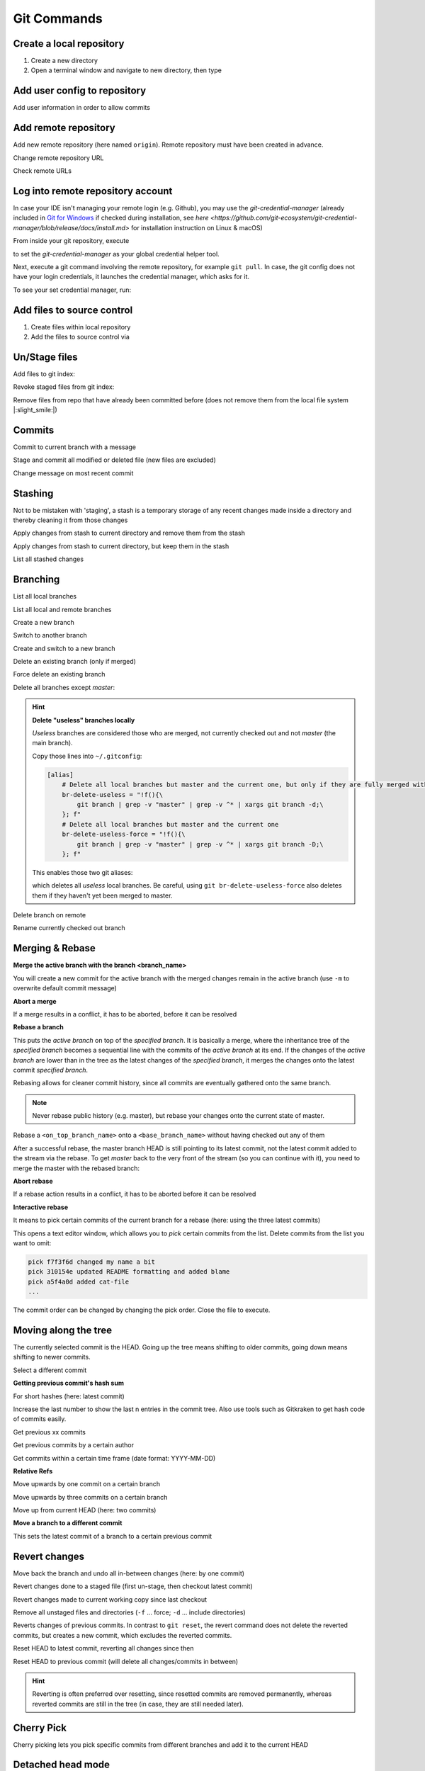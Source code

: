 Git Commands
============
Create a local repository
-------------------------
#. Create a new directory
#. Open a terminal window and navigate to new directory, then type

.. prompt:: bash

    git init

Add user config to repository
-----------------------------
Add user information in order to allow commits

.. prompt:: bash

    git config user.email "johndoe@company.com"
    git config user.name "johndoe"

Add remote repository
---------------------
Add new remote repository (here named ``origin``). Remote repository must have been created in advance.

.. prompt:: bash

    git remote add origin <remote_repo_url>

Change remote repository URL

.. prompt:: bash

    git remote set-url origin <new_remote_repo_url>

Check remote URLs

.. prompt:: bash

    git remote -v

Log into remote repository account
----------------------------------
In case your IDE isn't managing your remote login (e.g. Github), you may use
the `git-credential-manager` (already included in `Git for Windows`_ if checked
during installation, see
`here <https://github.com/git-ecosystem/git-credential-manager/blob/release/docs/install.md>`
for installation instruction on Linux & macOS)

From inside your git repository, execute

.. prompt:: bash

    git config --global credential.helper wincred

to set the *git-credential-manager* as your global credential helper tool.

Next, execute a git command involving the remote repository, for example ``git pull``.
In case, the git config does not have your login credentials, it launches the
credential manager, which asks for it.

To see your set credential manager, run:

.. prompt:: bash

    git config credential.helper

.. _Git for Windows: https://git-scm.com/download/win

Add files to source control
---------------------------
#. Create files within local repository
#. Add the files to source control via

.. prompt:: bash

    git add <path/to/fileA> <path/to/fileB> ...

Un/Stage files
--------------
Add files to git index:

.. prompt:: bash

    # stage single files
    git add <path/to/fileA> <path/to/fileB>
    # stage all files within current directory
    git add .
    # stage all new, modified, deleted files within repository
    git add -A

Revoke staged files from git index:

.. prompt:: bash

    git reset HEAD </path/to/fileA> </path/to/fileB>

Remove files from repo that have already been committed before (does not remove them
from the local file system |:slight_smile:|)

.. prompt:: bash

    git rm --cached <path/to/file>

Commits
-------
Commit to current branch with a message

.. prompt:: bash

    git commit -m "Important changes"

Stage and commit all modified or deleted file (new files are excluded)

.. prompt:: bash

    git commit -a -m "Important changes

Change message on most recent commit

.. prompt:: bash

    git commit --amend

    An editor opens, edit message and close to confirm.

Stashing
--------
Not to be mistaken with 'staging', a stash is a temporary storage of any recent changes made
inside a directory and thereby cleaning it from those changes

.. prompt:: bash

    git stash -m "Stashing potential implementation"

Apply changes from stash to current directory and remove them from the stash

.. prompt:: bash

    git stash pop

Apply changes from stash to current directory, but keep them in the stash

.. prompt:: bash

    git stash apply

List all stashed changes

.. prompt:: bash

    git stash list

Branching
---------
List all local branches

.. prompt:: bash

    git branch

List all local and remote branches

.. prompt:: bash

    git branch -a

Create a new branch

.. prompt:: bash

    git branch <branch_name>

Switch to another branch

.. prompt:: bash

    git checkout <branch_name>

Create and switch to a new branch

.. prompt:: bash

    git checkout -b <branch_name>

Delete an existing branch (only if merged)

.. prompt:: bash

    git branch -d <branch_name>

Force delete an existing branch

.. prompt:: bash

    git branch -D <branch_name>

Delete all branches except *master*:

.. prompt:: bash

    git branch | grep -v master | xargs git branch -D

.. hint::

    **Delete "useless" branches locally**

    *Useless* branches are considered those who are merged, not currently
    checked out and not *master* (the main branch).

    Copy those lines into ``~/.gitconfig``:

    .. code-block:: ini

        [alias]
            # Delete all local branches but master and the current one, but only if they are fully merged with master
            br-delete-useless = "!f(){\
                git branch | grep -v "master" | grep -v ^* | xargs git branch -d;\
            }; f"
            # Delete all local branches but master and the current one
            br-delete-useless-force = "!f(){\
                git branch | grep -v "master" | grep -v ^* | xargs git branch -D;\
            }; f"

    This enables those two git aliases:

    .. prompt:: bash

        git br-delete-useless
        git br-delete-useless-force

    which deletes all *useless* local branches. Be careful, using
    ``git br-delete-useless-force`` also deletes them if they haven't
    yet been merged to master.

Delete branch on remote

.. prompt:: bash

    git push <remote_name> --delete <branch_name>

Rename currently checked out branch

.. prompt:: bash

    git branch -m "New branch name"

Merging & Rebase
----------------
**Merge the active branch with the branch <branch_name>**

You will create a new commit for the active branch with the merged changes remain in the
active branch (use ``-m`` to overwrite default commit message)

.. prompt:: bash

    git merge <branch_name> -m "merge with <branch_name>"

**Abort a merge**

If a merge results in a conflict, it has to be aborted, before it can be resolved

.. prompt:: bash

    git merge --abort

**Rebase a branch**

This puts the *active branch* on top of the *specified branch*. It is basically a merge,
where the inheritance tree of the *specified branch* becomes a sequential line with the commits of the
*active branch* at its end. If the changes of the *active branch* are lower than in the tree as the latest
changes of the *specified branch*, it merges the changes onto the latest commit *specified branch*.

Rebasing allows for cleaner commit history, since all commits are eventually gathered onto the same branch.

.. prompt:: bash

    git rebase <target_branch_name>

.. note::

    Never rebase public history (e.g. master), but rebase your changes onto the current state of master.

    .. prompt:: bash

        git checkout <master_branch>
        git pull
        git checkout <feature_branch>
        git rebase <master_branch>

Rebase a ``<on_top_branch_name>`` onto a ``<base_branch_name>`` without having checked out any of them

.. prompt:: bash

    git rebase <base_branch_name> <on_top_branch_name>

After a successful rebase, the master branch HEAD is still pointing to its latest commit, not the latest commit
added to the stream via the rebase. To get *master* back to the very front of the stream (so you can
continue with it), you need to merge the master with the rebased branch:

.. prompt:: bash

    git checkout <master_branch>
    git merge <rebased_branch>

**Abort rebase**

If a rebase action results in a conflict, it has to be aborted before it can be resolved

.. prompt:: bash

    git rebase --abort

**Interactive rebase**

It means to pick certain commits of the current branch for a rebase (here: using the three latest commits)

.. prompt:: bash

    git rebase -i <target_branch_name>~3

This opens a text editor window, which allows you to *pick* certain commits from the list.
Delete commits from the list you want to omit:

.. code-block:: none

    pick f7f3f6d changed my name a bit
    pick 310154e updated README formatting and added blame
    pick a5f4a0d added cat-file
    ...

The commit order can be changed by changing the pick order. Close the file to execute.

Moving along the tree
---------------------
The currently selected commit is the HEAD. Going up the tree means shifting to older commits,
going down means shifting to newer commits.

Select a different commit

.. prompt:: bash

    git checkout <commit_hash_sum>

**Getting previous commit's hash sum**

.. prompt:: bash

    git log

For short hashes (here: latest commit)

.. prompt:: bash

    git log -s --pretty=format:%h -1

Increase the last number to show the last n entries in the commit tree. Also use tools
such as Gitkraken to get hash code of commits easily.

Get previous xx commits

.. prompt:: bash

    git log -<number_of_previous_commits>

Get previous commits by a certain author

.. prompt:: bash

    git log --author="<name>"

Get commits within a certain time frame (date format: YYYY-MM-DD)

.. prompt:: bash

    git log --before="<date>" --after="<date>"

**Relative Refs**

Move upwards by one commit on a certain branch

.. prompt:: bash

    git checkout <branch_name>^

Move upwards by three commits on a certain branch

.. prompt:: bash

    git checkout <branch_name>^^^
    git checkout <branch_name>~3

Move up from current HEAD (here: two commits)

.. prompt:: bash

    git checkout HEAD^^
    git checkout HEAD~2

**Move a branch to a different commit**

This sets the latest commit of a branch to a certain previous commit

.. prompt:: bash

    git branch -f <branch_name> HEAD~3
    git branch -f <branch_name> <target_commit_hash_sum>

Revert changes
--------------
Move back the branch and undo all in-between changes (here: by one commit)

.. prompt:: bash

    git reset <branch_name>~1

Revert changes done to a staged file (first un-stage, then checkout latest commit)

.. prompt:: bash

    git restore --staged <path_to_file>
    git checkout .

Revert changes made to current working copy since last checkout

.. prompt:: bash

    git checkout .

Remove all unstaged files and directories (``-f`` ... force; ``-d`` ... include directories)

.. prompt:: bash

    git clean -fd

Reverts changes of previous commits. In contrast to ``git reset``, the revert command does not delete
the reverted commits, but creates a new commit, which excludes the reverted commits.

.. prompt:: bash

    # revert changes from specific commit
    git revert <bad_commit_hash_sum>
    # revert changes of previous three commits
    git revert HEAD~3

Reset HEAD to latest commit, reverting all changes since then

.. prompt:: bash

    git reset --hard
    git reset --hard HEAD

Reset HEAD to previous commit (will delete all changes/commits in between)

.. prompt:: bash

    # to certain commit
    git reset --hard <commit_hash_sum>
    # three commits upwards
    git reset --hard HEAD~3

.. hint::
    Reverting is often preferred over resetting, since resetted commits are removed permanently,
    whereas reverted commits are still in the tree (in case, they are still needed later).

Cherry Pick
-----------
Cherry picking lets you pick specific commits from different branches and add it to the current HEAD

.. prompt:: bash

    git cherry-pick <commit_hash_sum_A> <commit_hash_sum_B>

Detached head mode
------------------
When checking out a commit instead of a branch that HEAD is not pointing to you are forced into the detached head mode.
You can work here, but in order to merge your changes into HEAD, you must first create a new branch,
make your changes there, then checkout *master* and merge it.

.. prompt:: bash

    git checkout <commit_hash_sum>
    git checkout -b <new_branch_name>
    git commit -m "important changes"
    git checkout master
    git merge <new_branch_name>

Clone remote repositories
-------------------------
Clone remote repository into the current working directory

.. prompt:: bash

    git clone <remote_repository_url>

Update a repository
-------------------
Download latest commits from the remote repository (same branch)

``git fetch`` fetches all commits (including branches and tags) that are not in the local repository.
Our local state (including the current branch) remain **unchanged** (no update). Newly fetched branches
become present in our local repo and are properly named, so it's obvious, those derive from remote changes.

.. prompt:: bash

    git fetch

Download changes from a specific remote. If not <remote_name> is given, **origin** is used by default.

.. prompt:: bash

    git fetch <remote_name>

Remove all local references to no more existing branches on the remote (not including tags, here the
option ``--prune-tags`` must be used).

.. prompt:: bash

    git fetch --prune

``git pull`` also fetches missing commits from the remote, but also merges them into new commits

.. prompt:: bash

    git pull

is the shorthand for

.. prompt:: bash

    git fetch
    git merge FETCH_HEAD

while FETCH_HEAD points to the fetched remote branch (i.e. origin)

**Update via ``pull --rebase``**

Gets remote changes (commits), adds them on top of the last common state (last merge),
packs my local changes (commits) on top, all inside one stream.

.. hint:: Must be applied on a specific branch.

.. prompt:: bash

    git pull --rebase <remote_name> <branch_name>

Push changes to remote repository
---------------------------------
Push all committed changes of the current branch to the branch's defined remote repository (default: origin)

.. prompt:: bash

    git push

Push committed changes of <local_branch_name> to <remote_branch_name> (default: origin)

.. prompt:: bash

    git push <remote_repo_name> <local_branch_name>

Push latest commit of a tag to the remote repository

.. prompt:: bash

    git push <remote_repo_name> <local_tag_name>

Push all local branches to the remote

.. prompt:: bash

    git push <remote_repo_name> --all

Resolve push conflicts
----------------------

:Error:
    When trying to push commits that are based on outdated commits, the push fails.

:Solution 1:
    Fetch the latest state of the remote repo, **rebase** that state with your local branch, then push teh resulting changes.

    .. prompt:: bash

        git fetch
        git rebase origin/master
        git push <remote_branch> <current_branch_name>

    or

    .. prompt:: bash

        git pull --rebase origin/master
        git push <remote_branch> <current_branch_name>

:Solution 2:
    Fetch the lastest state from the remote repo, **merge** that state with your current local branch, then push the resulting changes.

    .. prompt:: bash

        git fetch
        git merge origin/master
        git push <remote_branch> <current_branch_name>

    or

    .. prompt:: bash

        git pull origin/master
        git push <remote_branch> <current_branch_name>

:Solution 3:
    **Accept the remote version** of a conflicted file, then push your commit.

    .. prompt:: bash

        git checkout --theirs <conflicted_file_name>
        git commit -m "using theirs"
        git push <remote_branch> <current_branch_name>

:Solution 4:
    **Override the remote version** of a conflicted file, then push your commit.

    .. prompt:: bash

        git checkout --yours <conflicted_file_name>
        git commit -m "using ours"
        git push <remote_branch> <current_branch_name>

Working with forks
------------------
Forking a repository creates a full copy of repository, that can be freely experimented on
without affecting the original repository. You can contribute back to the original repo
using **pull requests**.

Cloning in comparison, does not unhook you from the original repository and you are not
able to contribute, unless you are authorized as a collaborator.

**Contribute to a repository**

#. Create a fork of the original repository. The steps depend on the used Git Host (e.g. Github, Bitbucket).
#. Clone the fork:

    .. prompt:: bash

        git clone <url_to_forked_repository>

#. Make changes, commit and push to remote.
#. Create a pull request towards the target branch of the original repository.
   The steps depend on the used Git Host (e.g. Github, Bitbucket).

**Keep your fork up-to-date**

As other contributors push and merge changes onto the original repository, your fork does not
receives these changes automatically. Having your fork up-to-date when starting your
changes makes merges back to the original much simpler.

#. Add the original repository as additional remote:

    .. prompt:: bash

        git remote add upstream <url_to_original_repository>

#. **Before you start making changes inside your fork**, get the latest changes from
   the original repository (upstream). First, fetch all branches from upstream:

    .. prompt:: bash

        git fetch upstream

#. Make sure you're on *master*:

    .. prompt:: bash

        git checkout master

#. Now rewrite your master branch so that any commits of yours that aren't already
   in upstream/master are replayed on top of that other branch:

    .. prompt:: bash

        git rebase upstream/master

#. Lastly, push the changes to your forked remote:

    .. prompt:: bash

        git push -f origin master

Now you go ahead creating a feature branch.